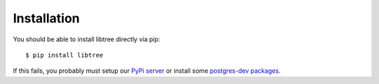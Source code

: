 Installation
============

You should be able to install libtree directly via pip::

    $ pip install libtree


If this fails, you probably must setup our `PyPi server <https://www.wiki.local/doku.php?id=dev:ci:pypi>`_ or install some `postgres-dev packages <http://initd.org/psycopg/docs/install.html#installation>`_.
